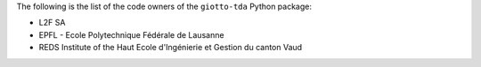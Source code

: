 The following is the list of the code owners of the ``giotto-tda`` Python package:

- L2F SA
- EPFL - Ecole Polytechnique Fédérale de Lausanne
- REDS Institute of the Haut Ecole d'Ingénierie et Gestion du canton Vaud
